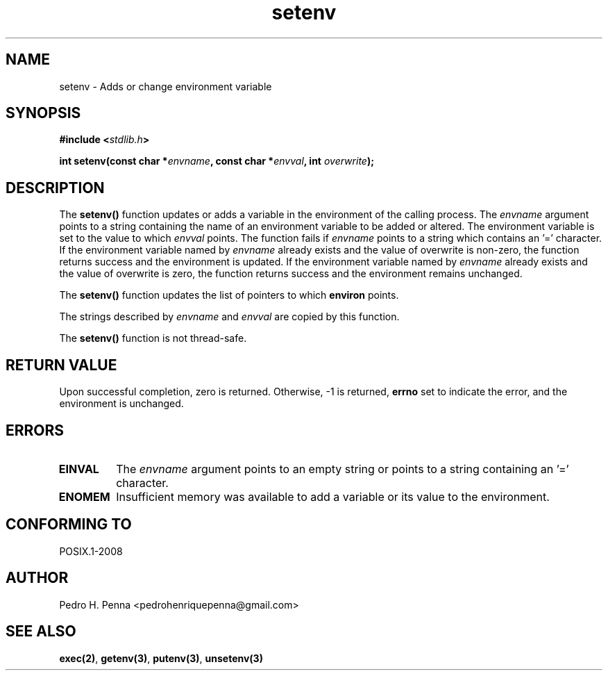 .\" 
.\" Copyright(C) 2011-2015 Pedro H. Penna <pedrohenriquepenna@gmail.com>
.\" 
.\" This file is part of Nanvix.
.\" 
.\" Nanvix is free software: you can redistribute it and/or modify
.\" it under the terms of the GNU General Public License as published by
.\" the Free Software Foundation, either version 3 of the License, or
.\" (at your option) any later version.
.\" 
.\" Nanvix is distributed in the hope that it will be useful,
.\" but WITHOUT ANY WARRANTY; without even the implied warranty of
.\" MERCHANTABILITY or FITNESS FOR A PARTICULAR PURPOSE.  See the
.\" GNU General Public License for more details.
.\" 
.\" You should have received a copy of the GNU General Public License
.\" along with Nanvix.  If not, see <http://www.gnu.org/licenses/>.
.\"

.TH "setenv" "3" "May 2015" "Nanvix" "The Nanvix Programmer's Manual"

.\ "============================================================================

.SH "NAME"

setenv \- Adds or change environment variable

.\ "============================================================================

.SH "SYNOPSIS"

.BI "#include <" "stdlib.h" >

.BI "int setenv(const char *" envname ", const char *" envval ", int " \
overwrite ");"

.\ "============================================================================

.SH "DESCRIPTION"

The
.BR setenv()
function updates or adds a variable in the environment of the calling process.
The
.IR envname
argument points to a string containing the name of an environment variable to
be added or altered. The environment variable is set to the value to which
.IR envval
points. The function fails if
.IR envname
points to a string which contains an '=' character. If the environment variable
named by
.IR envname
already exists and the value of overwrite is non-zero, the function returns
success and the environment is updated. If the environment variable named by
.IR envname
already exists and the value of overwrite is zero, the function returns
success and the environment remains unchanged.

The
.BR setenv()
function updates the list of pointers to which
.BR environ
points.

The strings described by
.IR envname
and
.IR envval
are copied by this function.

The
.BR setenv()
function is not thread-safe.


.\ "============================================================================

.SH "RETURN VALUE"

Upon successful completion, zero is returned. Otherwise, -1 is returned,
.BR errno
set to indicate the error, and the environment is unchanged.

.\ "============================================================================

.SH "ERRORS"

.TP
.BR EINVAL
The
.IR envname
argument points to an empty string or points to a string containing an '='
character.

.TP
.BR ENOMEM
Insufficient memory was available to add a variable or its value to the
environment.

.\ "============================================================================

.SH "CONFORMING TO"

POSIX.1-2008

.\ "============================================================================

.SH "AUTHOR"
Pedro H. Penna <pedrohenriquepenna@gmail.com>

.\ "============================================================================

.SH "SEE ALSO"

.BR exec(2) ,
.BR getenv(3) ,
.BR putenv(3) ,
.BR unsetenv(3)

